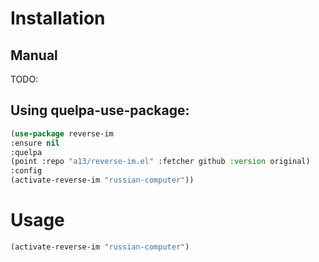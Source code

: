 * Installation

** Manual
  
  TODO:
  
** Using quelpa-use-package:
  #+BEGIN_SRC emacs-lisp
  (use-package reverse-im
  :ensure nil
  :quelpa
  (point :repo "a13/reverse-im.el" :fetcher github :version original)
  :config
  (activate-reverse-im "russian-computer"))
  #+END_SRC
* Usage
  #+BEGIN_SRC emacs-lisp
  (activate-reverse-im "russian-computer")
  #+END_SRC
